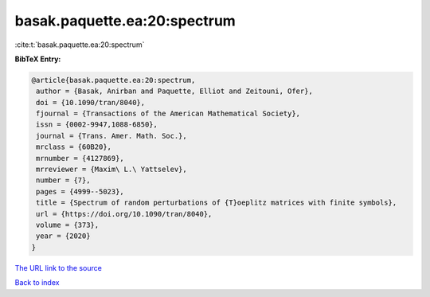 basak.paquette.ea:20:spectrum
=============================

:cite:t:`basak.paquette.ea:20:spectrum`

**BibTeX Entry:**

.. code-block:: bibtex

   @article{basak.paquette.ea:20:spectrum,
    author = {Basak, Anirban and Paquette, Elliot and Zeitouni, Ofer},
    doi = {10.1090/tran/8040},
    fjournal = {Transactions of the American Mathematical Society},
    issn = {0002-9947,1088-6850},
    journal = {Trans. Amer. Math. Soc.},
    mrclass = {60B20},
    mrnumber = {4127869},
    mrreviewer = {Maxim\ L.\ Yattselev},
    number = {7},
    pages = {4999--5023},
    title = {Spectrum of random perturbations of {T}oeplitz matrices with finite symbols},
    url = {https://doi.org/10.1090/tran/8040},
    volume = {373},
    year = {2020}
   }
`The URL link to the source <ttps://doi.org/10.1090/tran/8040}>`_


`Back to index <../By-Cite-Keys.html>`_
